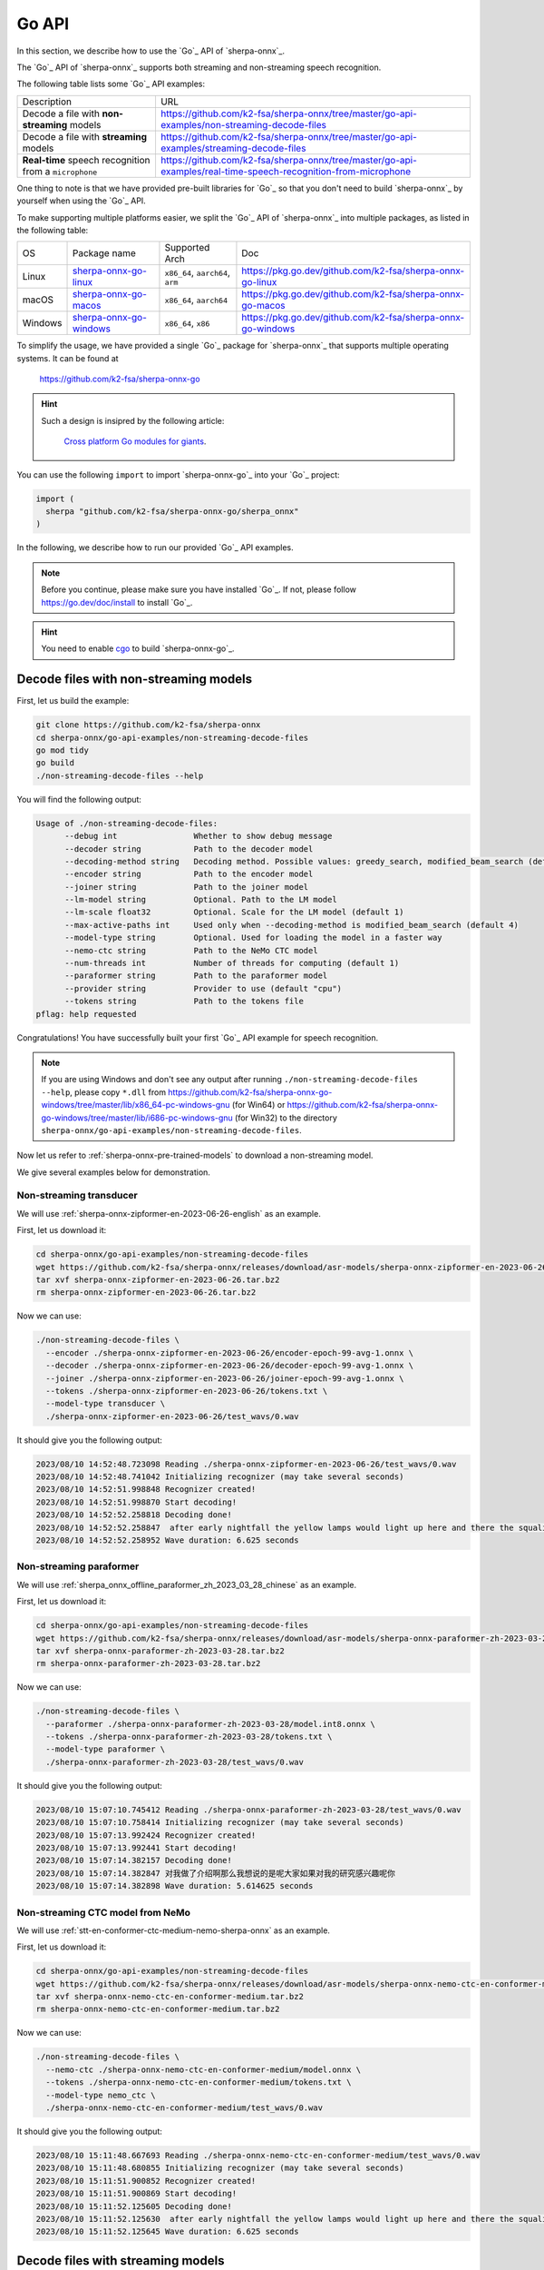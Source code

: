 .. _sherpa-onnx-go-api:

Go API
======

In this section, we describe how to use the `Go`_
API of `sherpa-onnx`_.

The `Go`_ API of `sherpa-onnx`_ supports both streaming and non-streaming speech recognition.

The following table lists some `Go`_ API examples:

.. list-table::

 * - Description
   - URL
 * - Decode a file with **non-streaming** models
   - `<https://github.com/k2-fsa/sherpa-onnx/tree/master/go-api-examples/non-streaming-decode-files>`_
 * - Decode a file with **streaming** models
   - `<https://github.com/k2-fsa/sherpa-onnx/tree/master/go-api-examples/streaming-decode-files>`_
 * - **Real-time** speech recognition from a ``microphone``
   - `<https://github.com/k2-fsa/sherpa-onnx/tree/master/go-api-examples/real-time-speech-recognition-from-microphone>`_

One thing to note is that we have provided pre-built libraries for `Go`_ so that you don't need
to build `sherpa-onnx`_ by yourself when using the `Go`_ API.

To make supporting multiple platforms easier, we split the `Go`_ API of `sherpa-onnx`_ into
multiple packages, as listed in the following table:

.. list-table::

 * - OS
   - Package name
   - Supported Arch
   - Doc
 * - Linux
   - `sherpa-onnx-go-linux <https://github.com/k2-fsa/sherpa-onnx-go-linux>`_
   - ``x86_64``, ``aarch64``, ``arm``
   - `<https://pkg.go.dev/github.com/k2-fsa/sherpa-onnx-go-linux>`_
 * - macOS
   - `sherpa-onnx-go-macos <https://github.com/k2-fsa/sherpa-onnx-go-macos>`_
   - ``x86_64``, ``aarch64``
   - `<https://pkg.go.dev/github.com/k2-fsa/sherpa-onnx-go-macos>`_
 * - Windows
   - `sherpa-onnx-go-windows <https://github.com/k2-fsa/sherpa-onnx-go-windows>`_
   - ``x86_64``, ``x86``
   - `<https://pkg.go.dev/github.com/k2-fsa/sherpa-onnx-go-windows>`_

To simplify the usage, we have provided a single `Go`_ package for `sherpa-onnx`_ that
supports multiple operating systems. It can be found at

  `<https://github.com/k2-fsa/sherpa-onnx-go>`_

.. hint::

   Such a design is insipred by the following article:

    `Cross platform Go modules for giants <https://kobi.one/2021/08/22/cross-platform-go-modules-for-giants.html>`_.

You can use the following ``import`` to import `sherpa-onnx-go`_
into your `Go`_ project:

.. code-block:: go

  import (
    sherpa "github.com/k2-fsa/sherpa-onnx-go/sherpa_onnx"
  )

In the following, we describe how to run our provided `Go`_ API examples.

.. note::

   Before you continue, please make sure you have installed `Go`_.
   If not, please follow `<https://go.dev/doc/install>`_ to install `Go`_.

.. hint::

   You need to enable `cgo <https://pkg.go.dev/cmd/cgo>`_ to build `sherpa-onnx-go`_.

Decode files with non-streaming models
--------------------------------------

First, let us build the example:

.. code-block:: bash

  git clone https://github.com/k2-fsa/sherpa-onnx
  cd sherpa-onnx/go-api-examples/non-streaming-decode-files
  go mod tidy
  go build
  ./non-streaming-decode-files --help

You will find the following output:

.. code-block:: bash

  Usage of ./non-streaming-decode-files:
        --debug int                Whether to show debug message
        --decoder string           Path to the decoder model
        --decoding-method string   Decoding method. Possible values: greedy_search, modified_beam_search (default "greedy_search")
        --encoder string           Path to the encoder model
        --joiner string            Path to the joiner model
        --lm-model string          Optional. Path to the LM model
        --lm-scale float32         Optional. Scale for the LM model (default 1)
        --max-active-paths int     Used only when --decoding-method is modified_beam_search (default 4)
        --model-type string        Optional. Used for loading the model in a faster way
        --nemo-ctc string          Path to the NeMo CTC model
        --num-threads int          Number of threads for computing (default 1)
        --paraformer string        Path to the paraformer model
        --provider string          Provider to use (default "cpu")
        --tokens string            Path to the tokens file
  pflag: help requested

Congratulations! You have successfully built your first `Go`_ API example for speech recognition.

.. note::

   If you are using Windows and don't see any output after running ``./non-streaming-decode-files --help``,
   please copy ``*.dll`` from `<https://github.com/k2-fsa/sherpa-onnx-go-windows/tree/master/lib/x86_64-pc-windows-gnu>`_ (for Win64)
   or `<https://github.com/k2-fsa/sherpa-onnx-go-windows/tree/master/lib/i686-pc-windows-gnu>`_ (for Win32)
   to the directory ``sherpa-onnx/go-api-examples/non-streaming-decode-files``.

Now let us refer to :ref:`sherpa-onnx-pre-trained-models` to download a non-streaming model.

We give several examples below for demonstration.

Non-streaming transducer
^^^^^^^^^^^^^^^^^^^^^^^^

We will use :ref:`sherpa-onnx-zipformer-en-2023-06-26-english` as an example.

First, let us download it:

.. code-block:: bash

  cd sherpa-onnx/go-api-examples/non-streaming-decode-files
  wget https://github.com/k2-fsa/sherpa-onnx/releases/download/asr-models/sherpa-onnx-zipformer-en-2023-06-26.tar.bz2
  tar xvf sherpa-onnx-zipformer-en-2023-06-26.tar.bz2
  rm sherpa-onnx-zipformer-en-2023-06-26.tar.bz2

Now we can use:

.. code-block:: bash

  ./non-streaming-decode-files \
    --encoder ./sherpa-onnx-zipformer-en-2023-06-26/encoder-epoch-99-avg-1.onnx \
    --decoder ./sherpa-onnx-zipformer-en-2023-06-26/decoder-epoch-99-avg-1.onnx \
    --joiner ./sherpa-onnx-zipformer-en-2023-06-26/joiner-epoch-99-avg-1.onnx \
    --tokens ./sherpa-onnx-zipformer-en-2023-06-26/tokens.txt \
    --model-type transducer \
    ./sherpa-onnx-zipformer-en-2023-06-26/test_wavs/0.wav

It should give you the following output:

.. code-block:: bash

  2023/08/10 14:52:48.723098 Reading ./sherpa-onnx-zipformer-en-2023-06-26/test_wavs/0.wav
  2023/08/10 14:52:48.741042 Initializing recognizer (may take several seconds)
  2023/08/10 14:52:51.998848 Recognizer created!
  2023/08/10 14:52:51.998870 Start decoding!
  2023/08/10 14:52:52.258818 Decoding done!
  2023/08/10 14:52:52.258847  after early nightfall the yellow lamps would light up here and there the squalid quarter of the brothels
  2023/08/10 14:52:52.258952 Wave duration: 6.625 seconds

Non-streaming paraformer
^^^^^^^^^^^^^^^^^^^^^^^^

We will use :ref:`sherpa_onnx_offline_paraformer_zh_2023_03_28_chinese` as an example.

First, let us download it:

.. code-block:: bash

  cd sherpa-onnx/go-api-examples/non-streaming-decode-files
  wget https://github.com/k2-fsa/sherpa-onnx/releases/download/asr-models/sherpa-onnx-paraformer-zh-2023-03-28.tar.bz2
  tar xvf sherpa-onnx-paraformer-zh-2023-03-28.tar.bz2
  rm sherpa-onnx-paraformer-zh-2023-03-28.tar.bz2

Now we can use:

.. code-block:: bash

  ./non-streaming-decode-files \
    --paraformer ./sherpa-onnx-paraformer-zh-2023-03-28/model.int8.onnx \
    --tokens ./sherpa-onnx-paraformer-zh-2023-03-28/tokens.txt \
    --model-type paraformer \
    ./sherpa-onnx-paraformer-zh-2023-03-28/test_wavs/0.wav

It should give you the following output:

.. code-block:: bash

  2023/08/10 15:07:10.745412 Reading ./sherpa-onnx-paraformer-zh-2023-03-28/test_wavs/0.wav
  2023/08/10 15:07:10.758414 Initializing recognizer (may take several seconds)
  2023/08/10 15:07:13.992424 Recognizer created!
  2023/08/10 15:07:13.992441 Start decoding!
  2023/08/10 15:07:14.382157 Decoding done!
  2023/08/10 15:07:14.382847 对我做了介绍啊那么我想说的是呢大家如果对我的研究感兴趣呢你
  2023/08/10 15:07:14.382898 Wave duration: 5.614625 seconds

Non-streaming CTC model from NeMo
^^^^^^^^^^^^^^^^^^^^^^^^^^^^^^^^^

We will use :ref:`stt-en-conformer-ctc-medium-nemo-sherpa-onnx` as an example.

First, let us download it:

.. code-block:: bash

  cd sherpa-onnx/go-api-examples/non-streaming-decode-files
  wget https://github.com/k2-fsa/sherpa-onnx/releases/download/asr-models/sherpa-onnx-nemo-ctc-en-conformer-medium.tar.bz2
  tar xvf sherpa-onnx-nemo-ctc-en-conformer-medium.tar.bz2
  rm sherpa-onnx-nemo-ctc-en-conformer-medium.tar.bz2

Now we can use:

.. code-block:: bash

  ./non-streaming-decode-files \
    --nemo-ctc ./sherpa-onnx-nemo-ctc-en-conformer-medium/model.onnx \
    --tokens ./sherpa-onnx-nemo-ctc-en-conformer-medium/tokens.txt \
    --model-type nemo_ctc \
    ./sherpa-onnx-nemo-ctc-en-conformer-medium/test_wavs/0.wav

It should give you the following output:

.. code-block:: bash

    2023/08/10 15:11:48.667693 Reading ./sherpa-onnx-nemo-ctc-en-conformer-medium/test_wavs/0.wav
    2023/08/10 15:11:48.680855 Initializing recognizer (may take several seconds)
    2023/08/10 15:11:51.900852 Recognizer created!
    2023/08/10 15:11:51.900869 Start decoding!
    2023/08/10 15:11:52.125605 Decoding done!
    2023/08/10 15:11:52.125630  after early nightfall the yellow lamps would light up here and there the squalid quarter of the brothels
    2023/08/10 15:11:52.125645 Wave duration: 6.625 seconds

Decode files with streaming models
----------------------------------

First, let us build the example:

.. code-block:: bash

  git clone https://github.com/k2-fsa/sherpa-onnx
  cd sherpa-onnx/go-api-examples/streaming-decode-files
  go mod tidy
  go build
  ./streaming-decode-files --help

You will find the following output:

.. code-block:: bash

  Usage of ./streaming-decode-files:
        --debug int                Whether to show debug message
        --decoder string           Path to the decoder model
        --decoding-method string   Decoding method. Possible values: greedy_search, modified_beam_search (default "greedy_search")
        --encoder string           Path to the encoder model
        --joiner string            Path to the joiner model
        --max-active-paths int     Used only when --decoding-method is modified_beam_search (default 4)
        --model-type string        Optional. Used for loading the model in a faster way
        --num-threads int          Number of threads for computing (default 1)
        --provider string          Provider to use (default "cpu")
        --tokens string            Path to the tokens file
  pflag: help requested

.. note::

   If you are using Windows and don't see any output after running ``./streaming-decode-files --help``,
   please copy ``*.dll`` from `<https://github.com/k2-fsa/sherpa-onnx-go-windows/tree/master/lib/x86_64-pc-windows-gnu>`_ (for Win64)
   or `<https://github.com/k2-fsa/sherpa-onnx-go-windows/tree/master/lib/i686-pc-windows-gnu>`_ (for Win32)
   to the directory ``sherpa-onnx/go-api-examples/streaming-decode-files``.

Now let us refer to :ref:`sherpa-onnx-pre-trained-models` to download a streaming model.

We give one example below for demonstration.

Streaming transducer
^^^^^^^^^^^^^^^^^^^^

We will use :ref:`sherpa-onnx-streaming-zipformer-en-2023-06-26-english` as an example.

First, let us download it:

.. code-block:: bash

  cd sherpa-onnx/go-api-examples/streaming-decode-files
  wget https://github.com/k2-fsa/sherpa-onnx/releases/download/asr-models/sherpa-onnx-streaming-zipformer-en-2023-06-26.tar.bz2
  tar xvf sherpa-onnx-streaming-zipformer-en-2023-06-26.tar.bz2
  rm sherpa-onnx-streaming-zipformer-en-2023-06-26.tar.bz2

Now we can use:

.. code-block:: bash

  ./streaming-decode-files \
    --encoder ./sherpa-onnx-streaming-zipformer-en-2023-06-26/encoder-epoch-99-avg-1-chunk-16-left-128.onnx \
    --decoder ./sherpa-onnx-streaming-zipformer-en-2023-06-26/decoder-epoch-99-avg-1-chunk-16-left-128.onnx \
    --joiner ./sherpa-onnx-streaming-zipformer-en-2023-06-26/joiner-epoch-99-avg-1-chunk-16-left-128.onnx \
    --tokens ./sherpa-onnx-streaming-zipformer-en-2023-06-26/tokens.txt \
    --model-type zipformer2 \
    ./sherpa-onnx-streaming-zipformer-en-2023-06-26/test_wavs/0.wav

It should give you the following output:

.. code-block:: bash

    2023/08/10 15:17:00.226228 Reading ./sherpa-onnx-streaming-zipformer-en-2023-06-26/test_wavs/0.wav
    2023/08/10 15:17:00.241024 Initializing recognizer (may take several seconds)
    2023/08/10 15:17:03.352697 Recognizer created!
    2023/08/10 15:17:03.352711 Start decoding!
    2023/08/10 15:17:04.057130 Decoding done!
    2023/08/10 15:17:04.057215  after early nightfall the yellow lamps would light up here and there the squalid quarter of the brothels
    2023/08/10 15:17:04.057235 Wave duration: 6.625 seconds

Real-time speech recognition from microphone
--------------------------------------------

.. hint::

   You need to install ``portaudio`` for this example.

   .. code-block:: bash

      # for macOS
      brew install portaudio
      export PKG_CONFIG_PATH=/usr/local/Cellar/portaudio/19.7.0

      # for Ubuntu
      sudo apt-get install libasound-dev portaudio19-dev libportaudio2 libportaudiocpp0

   To check that you have installed ``portaudio`` successfully, please run:

    .. code-block:: bash

      pkg-config --cflags --libs portaudio-2.0

   It should give you something like below:

    .. code-block:: bash

      # for macOS
      -I/usr/local/Cellar/portaudio/19.7.0/include -L/usr/local/Cellar/portaudio/19.7.0/lib -lportaudio -framework CoreAudio -framework AudioToolbox -framework AudioUnit -framework CoreFoundation -framework CoreServices

      # for Ubuntu
      -pthread -lportaudio -lasound -lm -lpthread


First, let us build the example:

.. code-block:: bash

  git clone https://github.com/k2-fsa/sherpa-onnx
  cd sherpa-onnx/go-api-examples/real-time-speech-recognition-from-microphone
  go mod tidy
  go build
  ./real-time-speech-recognition-from-microphone --help

You will find the following output:

.. code-block:: bash

  Select default input device: MacBook Pro Microphone
  Usage of ./real-time-speech-recognition-from-microphone:
        --debug int                            Whether to show debug message
        --decoder string                       Path to the decoder model
        --decoding-method string               Decoding method. Possible values: greedy_search, modified_beam_search (default "greedy_search")
        --enable-endpoint int                  Whether to enable endpoint (default 1)
        --encoder string                       Path to the encoder model
        --joiner string                        Path to the joiner model
        --max-active-paths int                 Used only when --decoding-method is modified_beam_search (default 4)
        --model-type string                    Optional. Used for loading the model in a faster way
        --num-threads int                      Number of threads for computing (default 1)
        --provider string                      Provider to use (default "cpu")
        --rule1-min-trailing-silence float32   Threshold for rule1 (default 2.4)
        --rule2-min-trailing-silence float32   Threshold for rule2 (default 1.2)
        --rule3-min-utterance-length float32   Threshold for rule3 (default 20)
        --tokens string                        Path to the tokens file
  pflag: help requested

Now let us refer to :ref:`sherpa-onnx-pre-trained-models` to download a streaming model.

We give one example below for demonstration.

Streaming transducer
^^^^^^^^^^^^^^^^^^^^

We will use :ref:`sherpa-onnx-streaming-zipformer-en-2023-06-26-english` as an example.

First, let us download it:

.. code-block:: bash

  cd sherpa-onnx/go-api-examples/real-time-speech-recognition-from-microphone
  wget https://github.com/k2-fsa/sherpa-onnx/releases/download/asr-models/sherpa-onnx-streaming-zipformer-en-2023-06-26.tar.bz2
  tar xvf sherpa-onnx-streaming-zipformer-en-2023-06-26.tar.bz2
  rm sherpa-onnx-streaming-zipformer-en-2023-06-26.tar.bz2

Now we can use:

.. code-block:: bash

  ./real-time-speech-recognition-from-microphone \
    --encoder ./sherpa-onnx-streaming-zipformer-en-2023-06-26/encoder-epoch-99-avg-1-chunk-16-left-128.onnx \
    --decoder ./sherpa-onnx-streaming-zipformer-en-2023-06-26/decoder-epoch-99-avg-1-chunk-16-left-128.onnx \
    --joiner ./sherpa-onnx-streaming-zipformer-en-2023-06-26/joiner-epoch-99-avg-1-chunk-16-left-128.onnx \
    --tokens ./sherpa-onnx-streaming-zipformer-en-2023-06-26/tokens.txt \
    --model-type zipformer2

It should give you the following output:

.. code-block:: bash

  Select default input device: MacBook Pro Microphone
  2023/08/10 15:22:00 Initializing recognizer (may take several seconds)
  2023/08/10 15:22:03 Recognizer created!
  Started! Please speak
  0:  this is the first test
  1:  this is the second

colab
-----

We provide a colab notebook
|Sherpa-onnx go api example colab notebook|
for you to try the `Go`_ API examples of `sherpa-onnx`_.

.. |Sherpa-onnx go api example colab notebook| image:: https://colab.research.google.com/assets/colab-badge.svg
   :target: https://github.com/k2-fsa/colab/blob/master/sherpa-onnx/sherpa_onnx_go_api_example.ipynb
